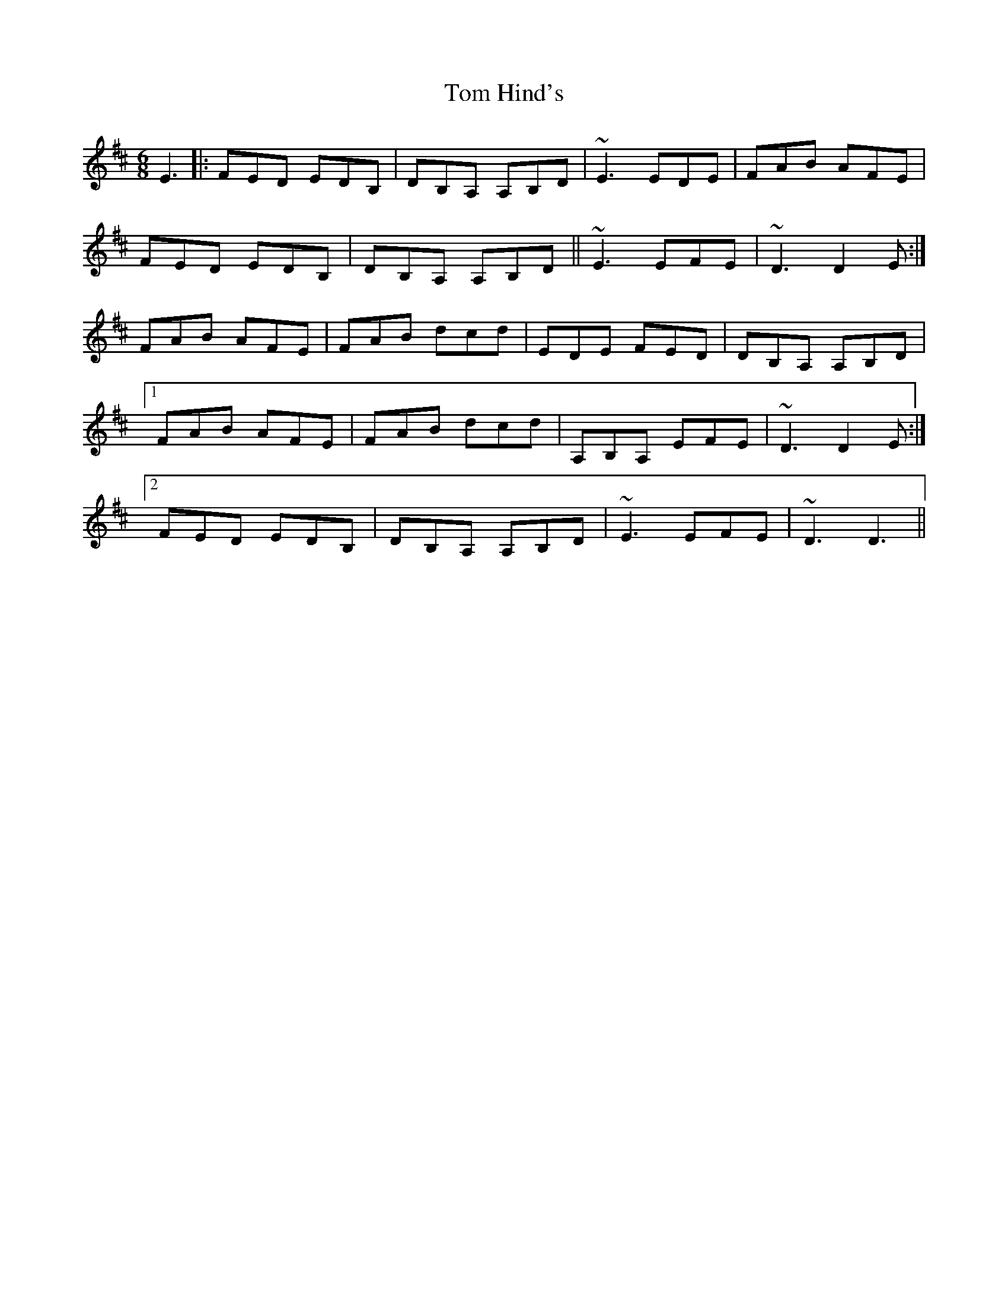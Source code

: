 X: 40386
T: Tom Hind's
R: jig
M: 6/8
K: Dmajor
E3|:FED EDB,|DB,A, A,B,D|~E3 EDE|FAB AFE|
FED EDB,|DB,A, A,B,D||~E3 EFE|~D3 D2 E:|
FAB AFE|FAB dcd|EDE FED|DB,A, A,B,D|
[1 FAB AFE|FAB dcd|A,B,A, EFE|~D3 D2 E:|
[2 FED EDB,|DB,A, A,B,D|~E3 EFE|~D3 D3||

